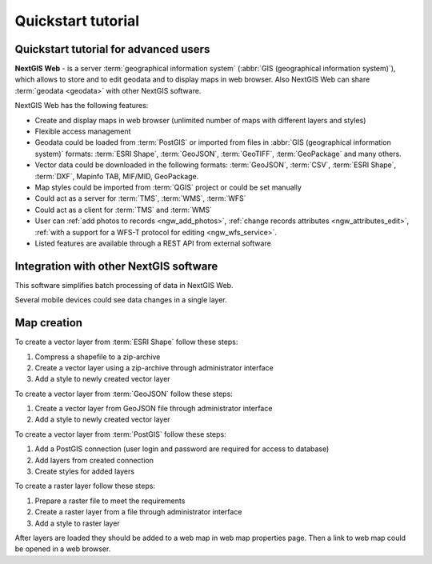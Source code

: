 .. sectionauthor:: Artem Svetlov <artem.svetlov@nextgis.ru>
.. sectionauthor:: Dmitry Baryshnikov <dmitry.baryshnikov@nextgis.ru>

.. _ngw_quick_tutorial:


Quickstart tutorial
===================

Quickstart tutorial for advanced users
-------------------------------------------------

**NextGIS Web** - is a server :term:`geographical information system` (:abbr:`GIS 
(geographical information system)`), which allows to store and to edit geodata and to display maps in web browser. 
Also NextGIS Web can share :term:`geodata <geodata>` with other NextGIS 
software.

NextGIS Web has the following features:

* Create and display maps in web browser (unlimited number of maps with different layers and styles)
* Flexible access management
* Geodata could be loaded from :term:`PostGIS` or imported from  
  files in :abbr:`GIS (geographical information system)` formats: :term:`ESRI Shape`,  :term:`GeoJSON`,  :term:`GeoTIFF`,  :term:`GeoPackage` and many others.
* Vector data could be downloaded in the following formats: :term:`GeoJSON`, :term:`CSV`, :term:`ESRI Shape`, :term:`DXF`, Mapinfo TAB, MIF/MID, GeoPackage.
* Map styles could be imported from :term:`QGIS` project or could be set manually
* Could act as a server for :term:`TMS`, :term:`WMS`, :term:`WFS`
* Could act as a client for :term:`TMS` and :term:`WMS`
* User can :ref:`add photos to records <ngw_add_photos>`, 
  :ref:`change records attributes <ngw_attributes_edit>`, :ref:`with a support  
  for a WFS-T protocol for editing <ngw_wfs_service>`.
* Listed features are available through a REST API from external software

.. only:: html

   System requirements listed in section ":ref:`ngw_sys_req`".
   
.. only:: latex
   
   System requirements listed in `section http://docs.nextgis.com/docs_ngweb/source/general.html#recommended-hardware`_.


Integration with other NextGIS software
----------------------------------------



This software simplifies batch processing of data in NextGIS Web.

.. only:: html

   Mobile application :ref:`NextGIS Mobile <ngmob_intro>` allows to upload 
   geodata collected in the field directly to Web GIS in online or offline mode. 

.. only:: latex

   Mobile application `NextGIS Mobile <http://docs.nextgis.ru/docs_ngmobile/source/intro.html>`_ allow to upload 
   geodata collected in the field directly to Web GIS in online or offline mode. 
   
   
Several mobile devices could see data changes in a single layer.

.. todo: Write about plugin for QGIS - NGW Admin


Map creation
--------------

To create a vector layer from :term:`ESRI Shape` follow these steps:

1. Compress a shapefile to a zip-archive
2. Create a vector layer using a zip-archive through administrator interface
3. Add a style to newly created vector layer

To create a vector layer from :term:`GeoJSON` follow these steps:

1. Create a vector layer from GeoJSON file through administrator interface
2. Add a style to newly created vector layer

To create a vector layer from :term:`PostGIS` follow these steps:

1. Add a PostGIS connection (user login and password are required for access to 
   database)
2. Add layers from created connection
3. Create styles for added layers

To create a raster layer follow these steps:

1. Prepare a raster file to meet the requirements
2. Create a raster layer from a file through administrator interface
3. Add a style to raster layer


After layers are loaded they should be added to a web map in web map properties page. Then a link to web map could be opened in a web browser.


